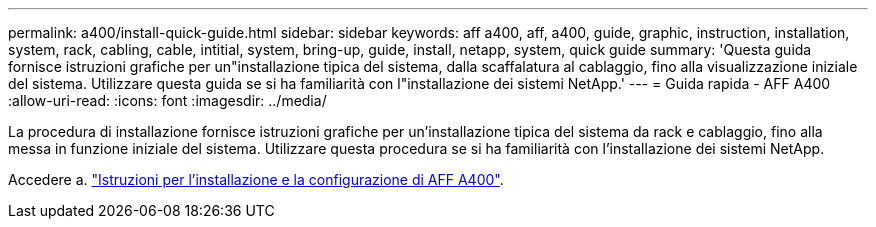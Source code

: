 ---
permalink: a400/install-quick-guide.html 
sidebar: sidebar 
keywords: aff a400, aff, a400, guide, graphic, instruction, installation, system, rack, cabling, cable, intitial, system, bring-up, guide, install, netapp, system, quick guide 
summary: 'Questa guida fornisce istruzioni grafiche per un"installazione tipica del sistema, dalla scaffalatura al cablaggio, fino alla visualizzazione iniziale del sistema. Utilizzare questa guida se si ha familiarità con l"installazione dei sistemi NetApp.' 
---
= Guida rapida - AFF A400
:allow-uri-read: 
:icons: font
:imagesdir: ../media/


[role="lead"]
La procedura di installazione fornisce istruzioni grafiche per un'installazione tipica del sistema da rack e cablaggio, fino alla messa in funzione iniziale del sistema. Utilizzare questa procedura se si ha familiarità con l'installazione dei sistemi NetApp.

Accedere a. link:../media/PDF/215-14510_2023_09_en-us_AFFA400_ISI.pdf["Istruzioni per l'installazione e la configurazione di AFF A400"^].
